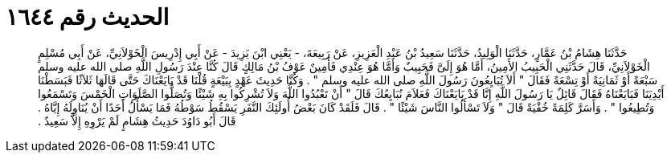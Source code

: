 
= الحديث رقم ١٦٤٤

[quote.hadith]
حَدَّثَنَا هِشَامُ بْنُ عَمَّارٍ، حَدَّثَنَا الْوَلِيدُ، حَدَّثَنَا سَعِيدُ بْنُ عَبْدِ الْعَزِيزِ، عَنْ رَبِيعَةَ، - يَعْنِي ابْنَ يَزِيدَ - عَنْ أَبِي إِدْرِيسَ الْخَوْلاَنِيِّ، عَنْ أَبِي مُسْلِمٍ الْخَوْلاَنِيِّ، قَالَ حَدَّثَنِي الْحَبِيبُ الأَمِينُ، أَمَّا هُوَ إِلَىَّ فَحَبِيبٌ وَأَمَّا هُوَ عِنْدِي فَأَمِينٌ عَوْفُ بْنُ مَالِكٍ قَالَ كُنَّا عِنْدَ رَسُولِ اللَّهِ صلى الله عليه وسلم سَبْعَةً أَوْ ثَمَانِيَةً أَوْ تِسْعَةً فَقَالَ ‏"‏ أَلاَ تُبَايِعُونَ رَسُولَ اللَّهِ صلى الله عليه وسلم ‏"‏ ‏.‏ وَكُنَّا حَدِيثَ عَهْدٍ بِبَيْعَةٍ قُلْنَا قَدْ بَايَعْنَاكَ حَتَّى قَالَهَا ثَلاَثًا فَبَسَطْنَا أَيْدِيَنَا فَبَايَعْنَاهُ فَقَالَ قَائِلٌ يَا رَسُولَ اللَّهِ إِنَّا قَدْ بَايَعْنَاكَ فَعَلاَمَ نُبَايِعُكَ قَالَ ‏"‏ أَنْ تَعْبُدُوا اللَّهَ وَلاَ تُشْرِكُوا بِهِ شَيْئًا وَتُصَلُّوا الصَّلَوَاتِ الْخَمْسَ وَتَسْمَعُوا وَتُطِيعُوا ‏"‏ ‏.‏ وَأَسَرَّ كَلِمَةً خُفْيَةً قَالَ ‏"‏ وَلاَ تَسْأَلُوا النَّاسَ شَيْئًا ‏"‏ ‏.‏ قَالَ فَلَقَدْ كَانَ بَعْضُ أُولَئِكَ النَّفَرِ يَسْقُطُ سَوْطُهُ فَمَا يَسْأَلُ أَحَدًا أَنْ يُنَاوِلَهُ إِيَّاهُ ‏.‏ قَالَ أَبُو دَاوُدَ حَدِيثُ هِشَامٍ لَمْ يَرْوِهِ إِلاَّ سَعِيدٌ ‏.‏